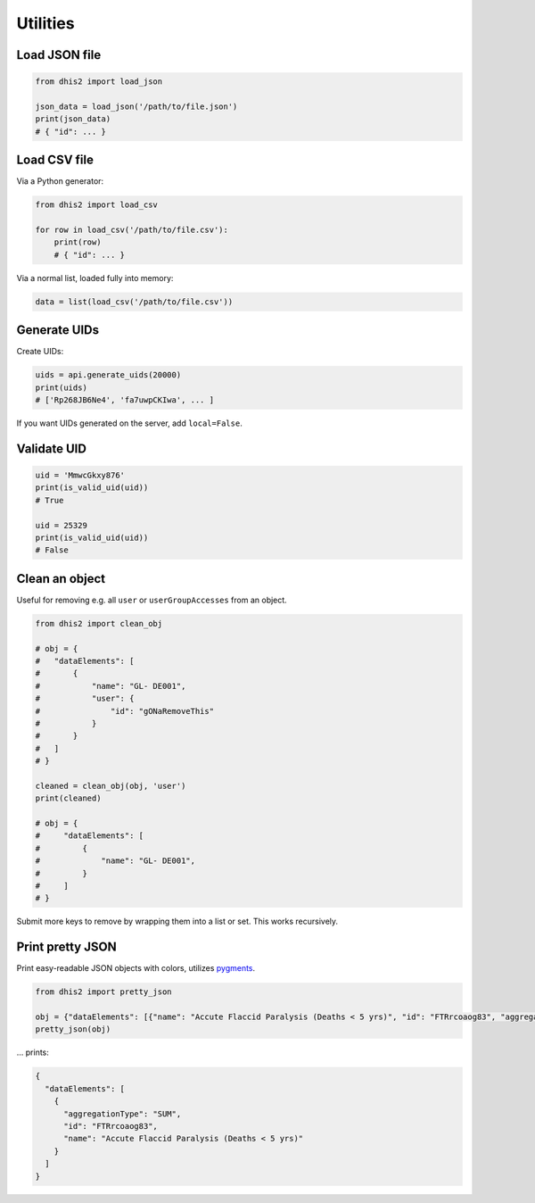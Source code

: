 Utilities
==========

Load JSON file
---------------

.. code:: python

    from dhis2 import load_json

    json_data = load_json('/path/to/file.json')
    print(json_data)
    # { "id": ... }


Load CSV file
-------------

Via a Python generator:

.. code:: python

    from dhis2 import load_csv

    for row in load_csv('/path/to/file.csv'):
        print(row)
        # { "id": ... }

Via a normal list, loaded fully into memory:

.. code:: python

    data = list(load_csv('/path/to/file.csv'))

Generate UIDs
-------------

Create UIDs:

.. code:: python

    uids = api.generate_uids(20000)
    print(uids)
    # ['Rp268JB6Ne4', 'fa7uwpCKIwa', ... ]

If you want UIDs generated on the server, add ``local=False``.


Validate UID
------------

.. code:: python

    uid = 'MmwcGkxy876'
    print(is_valid_uid(uid))
    # True

    uid = 25329
    print(is_valid_uid(uid))
    # False


Clean an object
----------------

Useful for removing e.g. all ``user`` or ``userGroupAccesses`` from an object.

.. code:: python

    from dhis2 import clean_obj

    # obj = {
    #   "dataElements": [
    #       {
    #           "name": "GL- DE001",
    #           "user": {
    #               "id": "gONaRemoveThis"
    #           }
    #       }
    #   ]
    # }

    cleaned = clean_obj(obj, 'user')
    print(cleaned)

    # obj = {
    #     "dataElements": [
    #         {
    #             "name": "GL- DE001",
    #         }
    #     ]
    # }

Submit more keys to remove by wrapping them into a list or set. This works recursively.

Print pretty JSON
-----------------

Print easy-readable JSON objects with colors, utilizes `pygments <http://pygments.org/>`_.

.. code:: python

    from dhis2 import pretty_json

    obj = {"dataElements": [{"name": "Accute Flaccid Paralysis (Deaths < 5 yrs)", "id": "FTRrcoaog83", "aggregationType": "SUM"}]}
    pretty_json(obj)

... prints:

.. code:: json

    {
      "dataElements": [
        {
          "aggregationType": "SUM",
          "id": "FTRrcoaog83",
          "name": "Accute Flaccid Paralysis (Deaths < 5 yrs)"
        }
      ]
    }

